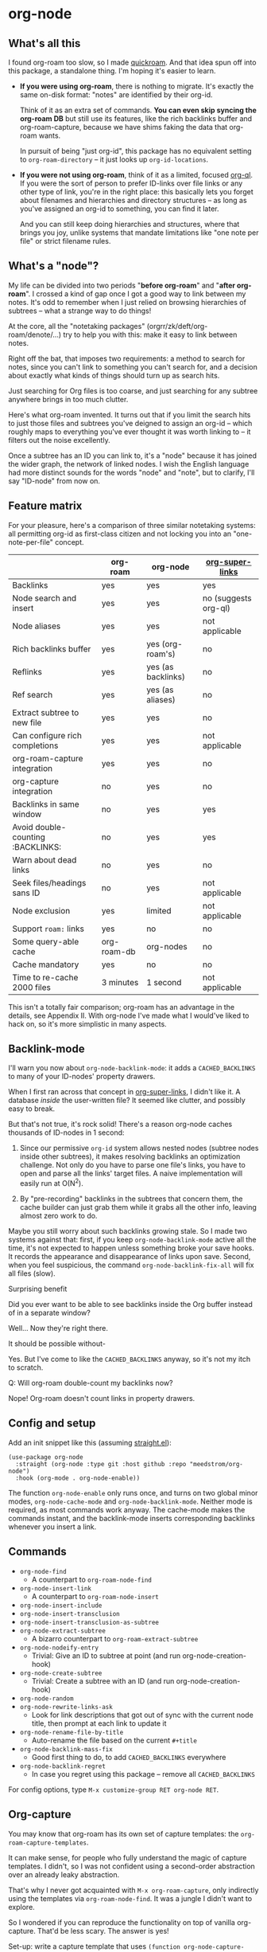 * org-node
** What's all this

I found org-roam too slow, so I made [[https://github.com/meedstrom/quickroam][quickroam]].  And that idea spun off into this package, a standalone thing.  I'm hoping it's easier to learn.

- *If you were using org-roam*, there is nothing to migrate.  It's exactly the same on-disk format: "notes" are identified by their org-id.

  Think of it as an extra set of commands.  *You can even skip syncing the org-roam DB* but still use its features, like the rich backlinks buffer and org-roam-capture, because we have shims faking the data that org-roam wants.

  In pursuit of being "just org-id", this package has no equivalent setting to =org-roam-directory= -- it just looks up =org-id-locations=.

- *If you were not using org-roam*, think of it as a limited, focused [[https://github.com/alphapapa/org-ql][org-ql]].  If you were the sort of person to prefer ID-links over file links or any other type of link, you're in the right place: this basically lets you forget about filenames and hierarchies and directory structures -- as long as you've assigned an org-id to something, you can find it later.

  And you can still keep doing hierarchies and structures, where that brings you joy, unlike systems that mandate limitations like "one note per file" or strict filename rules.

** What's a "node"?

My life can be divided into two periods "*before org-roam*" and "*after org-roam*".  I crossed a kind of gap once I got a good way to link between my notes.  It's odd to remember when I just relied on browsing hierarchies of subtrees -- what a strange way to do things!

At the core, all the "notetaking packages" (orgrr/zk/deft/org-roam/denote/...) try to help you with this: make it easy to link between notes.

Right off the bat, that imposes two requirements: a method to search for notes, since you can't link to something you can't search for, and a decision about exactly what kinds of things should turn up as search hits.

Just searching for Org files is too coarse, and just searching for any subtree anywhere brings in too much clutter.

Here's what org-roam invented.  It turns out that if you limit the search hits to just those files and subtrees you've deigned to assign an org-id -- which roughly maps to everything you've ever thought it was worth linking to -- it filters out the noise excellently.

Once a subtree has an ID you can link to, it's a "node" because it has joined the wider graph, the network of linked nodes.  I wish the English language had more distinct sounds for the words "node" and "note", but to clarify, I'll say "ID-node" from now on.

** Feature matrix

For your pleasure, here's a comparison of three similar notetaking systems: all permitting org-id as first-class citizen and not locking you into an "one-note-per-file" concept.

|                                   | org-roam    | org-node           | [[https://github.com/toshism/org-super-links][org-super-links]]      |
|-----------------------------------+-------------+--------------------+----------------------|
| Backlinks                         | yes         | yes                | yes                  |
| Node search and insert            | yes         | yes                | no (suggests org-ql) |
| Node aliases                      | yes         | yes                | not applicable       |
| Rich backlinks buffer             | yes         | yes (org-roam's)   | no                   |
| Reflinks                          | yes         | yes (as backlinks) | no                   |
| Ref search                        | yes         | yes (as aliases)   | no                   |
| Extract subtree to new file       | yes         | yes                | no                   |
| Can configure rich completions    | yes         | yes                | not applicable       |
| org-roam-capture integration      | yes         | yes                | no                   |
| org-capture integration           | no          | yes                | no                   |
| Backlinks in same window          | no          | yes                | yes                  |
| Avoid double-counting :BACKLINKS: | no          | yes                | yes                  |
| Warn about dead links             | no          | yes                | no                   |
| Seek files/headings sans ID       | no          | yes                | not applicable       |
| Node exclusion                    | yes         | limited            | not applicable       |
| Support =roam:= links               | yes         | no                 | no                   |
| Some query-able cache             | org-roam-db | org-nodes          | no                   |
|-----------------------------------+-------------+--------------------+----------------------|
| Cache mandatory                   | yes         | no                 | no                   |
| Time to re-cache 2000 files       | 3 minutes   | 1 second           | not applicable       |

This isn't a totally fair comparison; org-roam has an advantage in the details, see Appendix II.  With org-node I've made what I would've liked to hack on, so it's more simplistic in many aspects.

** Backlink-mode

I'll warn you now about =org-node-backlink-mode=: it adds a =CACHED_BACKLINKS= to many of your ID-nodes' property drawers.

When I first ran across that concept in [[https://github.com/toshism/org-super-links][org-super-links]], I didn't like it.  A database /inside/ the user-written file?  It seemed like clutter, and possibly easy to break.

But that's not true, it's rock solid!  There's a reason org-node caches thousands of ID-nodes in 1 second:

1. Since our permissive =org-id= system allows nested nodes (subtree nodes inside other subtrees), it makes resolving backlinks an optimization challenge.  Not only do you have to parse one file's links, you have to open and parse all the links' target files.  A naive implementation will easily run at O(N^{2}).

2. By "pre-recording" backlinks in the subtrees that concern them, the cache builder can just grab them while it grabs all the other info, leaving almost zero work to do.

Maybe you still worry about such backlinks growing stale.  So I made two systems against that: first, if you keep =org-node-backlink-mode= active all the time, it's not expected to happen unless something broke your save hooks.  It records the appearance and disappearance of links upon save.  Second, when you feel suspicious, the command =org-node-backlink-fix-all= will fix all files (slow).

**** Surprising benefit

Did you ever want to be able to see backlinks inside the Org buffer instead of in a separate window?

Well... Now they're right there.

**** It should be possible without-

Yes.  But I've come to like the =CACHED_BACKLINKS= anyway, so it's not my itch to scratch.

**** Q: Will org-roam double-count my backlinks now?

Nope!  Org-roam doesn't count links in property drawers.

** Config and setup

Add an init snippet like this (assuming [[https://github.com/radian-software/straight.el][straight.el]]):

#+begin_src elisp
(use-package org-node
  :straight (org-node :type git :host github :repo "meedstrom/org-node")
  :hook (org-mode . org-node-enable))
#+end_src

The function =org-node-enable= only runs once, and turns on two global minor modes, =org-node-cache-mode= and =org-node-backlink-mode=.  Neither mode is required, as most commands work anyway.  The cache-mode makes the commands instant, and the backlink-mode inserts corresponding backlinks whenever you insert a link.

** Commands

- =org-node-find=
  - A counterpart to =org-roam-node-find=
- =org-node-insert-link=
  - A counterpart to =org-roam-node-insert=
- =org-node-insert-include=
- =org-node-insert-transclusion=
- =org-node-insert-transclusion-as-subtree=
- =org-node-extract-subtree=
  - A bizarro counterpart to =org-roam-extract-subtree=
- =org-node-nodeify-entry=
  - Trivial: Give an ID to subtree at point (and run org-node-creation-hook)
- =org-node-create-subtree=
  - Trivial: Create a subtree with an ID (and run org-node-creation-hook)
- =org-node-random=
- =org-node-rewrite-links-ask=
  - Look for link descriptions that got out of sync with the current node title, then prompt at each link to update it
- =org-node-rename-file-by-title=
  - Auto-rename the file based on the current =#+title=
- =org-node-backlink-mass-fix=
  - Good first thing to do, to add =CACHED_BACKLINKS= everywhere
- =org-node-backlink-regret=
  - In case you regret using this package -- remove all =CACHED_BACKLINKS=

For config options, type =M-x customize-group RET org-node RET=.

** Org-capture

You may know that org-roam has its own set of capture templates: the =org-roam-capture-templates=.

It can make sense, for people who fully understand the magic of capture templates.  I didn't, so I was not confident using a second-order abstraction over an already leaky abstraction.

That's why I never got acquainted with =M-x org-roam-capture=, only indirectly using the templates via =org-roam-node-find=.  It was a jungle I didn't want to explore.

So I wondered if you can reproduce the functionality on top of vanilla org-capture.  That'd be less scary.  The answer is yes!

Set-up: write a capture template that uses =(function org-node-capture-target)= as the =target=, and then you can use it via good old =M-x org-capture= to capture to any of your ID nodes.  Something like:

#+begin_src elisp
(setq org-capture-templates
      '(("n" "ID node" plain (function org-node-capture-target))))
#+end_src

And if you want the =org-node-find= command to also outsource to org-capture when creating new nodes, use the following setting.

#+begin_src elisp
(setq org-node-creation-fn #'org-capture)
#+end_src


** For you who use Org-roam at the same time

Some user options to feel at home

#+begin_src elisp
(setq org-node-creation-fn #'org-node-creation-fn-roam-capture)
(setq org-node-slug-fn #'org-node-slugify-like-roam)
(setq org-node-creation-hook nil)
#+end_src

** Rich completions

How to prepend subtrees with their outline paths:

#+begin_src elisp
(setq org-node-format-candidate-fn
      (defun my-format-with-olp (node title)
        "Prepend subtree completions with the outline path."
        (if-let ((olp (plist-get node :olp)))
            (concat (string-join olp " > ") " > " title)
          title)))
#+end_src

** Getting started with backlinks

The basic commands should just work, but you see no backlinks until you run =M-x org-node-backlink-mass-fix=.

If you run into any issues, let me know!  Either here on Github or just [[mailto:meedstrom@runbox.eu][email me]] 💝

# Mention taking ownership of org-id

**** Known issues with the mass-fix

- "couldn't open /dev/stderr: too many files open"
  - Appears after about 1000 files for me.  It's not an error, just scary.  Interrupt the command and start again; it picks up where it left off, with no further complaint.
  - Two reasons the command opens all files before beginning its work -- first, it's faster that way.  For each link found, it visits the target, so any given file gets visited many times anyway.  Second, it means you can stop and resume at any time.  Very convenient when a problem comes up.

**** Enabling org-roam-buffer

You have two ways to borrow the power of =M-x org-roam-buffer-toggle=.  But first, both ways have the same limitations:

- Reflinks are represented as backlinks -- no separate reflinks heading
- It behaves as if the :unique parameter is t and :point is equal to that of the node heading.

The first way is cutting out the org-roam DB entirely:

#+begin_src elisp
(require 'org-node-roam)
(advice-add 'org-roam-backlinks-get :override
            #'org-node--fabricate-roam-backlinks)
#+end_src

The second way (experimental) is translating org-node's info into a form suitable for the org-roam DB.  This reveals just how much of the slowness of =org-roam-db-sync= came from EmacSQL/SQLite itself!

#+begin_src elisp
;; eval once
(org-node-cache-reset)
(org-node-feed-roam-db) ;; slow, maybe 1/5 of an (org-roam-db-sync 'force)

;; init snippet
(require 'org-node-roam)
(add-hook 'org-node-cache-file-hook #'org-node-feed-file-to-roam-db)
#+end_src

This second method has potential to unlock more org-roam features (like =org-roam-node-display-template=), but does not yet send all the data that org-roam wants, and given that it's slow anyway you may as well continue using the real =org-roam-db-sync= -- for now...

** Limitations
*** Excluding nodes
The =org-node-filter-fn= works well for ignoring TODO items that happen to have an ID, and ignoring org-drill items and that sort of thing, but beyond that, it has limited utility because unlike org-roam, *child ID nodes of an excluded node are not excluded!*

So let's say you have a big archive file, fulla IDs, and you want to exclude all of it.  Putting a =:ROAM_EXCLUDE: t= at the top won't do it.  As it stands, what I'd suggest is unfortunately, look at the file name.

The point of org-id is to avoid dependence on filenames, but it's often pragmatic to let up on purism just a bit :-) It works well for me to filter out any file or directory that happens to contain "archive" in the name:

#+begin_src elisp
(setq org-node-filter-fn
      (lambda (node)
        (and (not (plist-get node :exclude))
             (not (plist-get node :todo))
             (not (member "drill" (plist-get node :tags)))
             (not (string-search "archive" (plist-get node :file-path))))))
#+end_src

*** org-id

In lieu of a convenient =org-roam-update-org-id-locations=, see [[https://github.com/meedstrom/org-node?tab=readme-ov-file#appendix-iii-taking-ownership-of-org-id][Appendix III]] for how to defeat org-id's idiosyncrasies, ensuring org-node knows about all the relevant ID locations.

*** Ref format

For now, don't insert formatted links like =[[http...][description]]= in the =ROAM_REFS= field.  Just the raw URL.

** Appendix I: Rosetta stone

API comparison between org-roam and org-node.

| Action                          | org-roam                        | org-node                                                                     |
|---------------------------------+---------------------------------+------------------------------------------------------------------------------|
| Get ID at point                 | =(org-roam-id-at-point)=          | =(org-id-get nil nil nil t)=                                                   |
| Get node at point               | =(org-roam-node-at-point)=        | =(gethash (org-id-get nil nil nil t) org-nodes)=                               |
| Get list of files               | =(org-roam-list-files)=           | =(seq-uniq (hash-table-values org-id-locations))=                              |
| Prompt user to pick a node      | =(org-roam-node-read)=            | =(gethash (completing-read "Node: " org-node-collection) org-node-collection)= |
| Get backlink IDs                |                                 | =(plist-get NODE :backlink-origins)=                                           |
| Get org-roam-backlink objects   | =(org-roam-backlinks-get NODE)=   | =(org-node--fabricate-roam-backlinks (org-node--fabricate-roam-object NODE))=  |
| Get title                       | =(org-roam-node-title NODE)=      | =(plist-get NODE :title)=                                                      |
| Get ID                          | =(org-roam-node-id NODE)=         | =(plist-get NODE :id)=                                                         |
| Get filename                    | =(org-roam-node-file NODE)=       | =(plist-get NODE :file-path)=                                                  |
| Get tags                        | =(org-roam-node-tags NODE)=       | =(plist-get NODE :tags)=, no inherited tags                                    |
| Get subtree TODO state          | =(org-roam-node-todo NODE)=       | =(plist-get NODE :todo)=, only that match global =org-todo-keywords=             |
| Get outline level               | =(org-roam-node-level NODE)=      | =(plist-get NODE :level)=, also the boolean =:is-subtree=                        |
| Get =ROAM_ALIASES=                | =(org-roam-node-aliases NODE)=    | =(plist-get NODE :aliases)=                                                    |
| Get =ROAM_REFS=                   | =(org-roam-node-refs NODE)=       | =(plist-get NODE :roam-refs)=                                                  |
| Get =ROAM_EXCLUDE=                |                                 | =(plist-get NODE :exclude)=, doesn't inherit parent excludes!                  |
| Get char position               | =(org-roam-node-point NODE)=      | =(plist-get NODE :pos)=                                                        |
| Get :PROPERTIES:                | =(org-roam-node-properties NODE)= | =(plist-get NODE :properties)=                                                 |
| Get title of file where NODE is | =(org-roam-node-file-title NODE)= | =(plist-get NODE :file-title)=                                                 |
| Get subtree heading sans TODO   | =(org-roam-node-title NODE)=      | =(org-node--visit-get-true-heading NODE)=                                              |
| Get outline-path                | =(org-roam-node-olp NODE)=        | =(plist-get NODE :olp)=                                                        |
| Get subtree priority            | =(org-roam-node-priority NODE)=   |                                                                              |
| Get subtree SCHEDULED           | =(org-roam-node-scheduled NODE)=  | =(plist-get NODE :scheduled)=                                                  |
| Get subtree DEADLINE            | =(org-roam-node-deadline NODE)=   | =(plist-get NODE :deadline)=                                                   |
| Get org-roam-reflink objects    | =(org-roam-reflinks-get NODE)=    |                                                                              |
| Ensure fresh data               | =(org-roam-db-sync)=              | =(org-node-cache-ensure-fresh)=                                                |

** Appendix II: Pros of org-roam

1. It is the most general toolkit.  Take a function like =org-roam-id-at-point=.  Why does it exist, when you could use =(org-id-get nil nil nil t)=?  Well, the org-roam version ignores those ancestor headings that have an ID but have been marked not to count as "Roam nodes", so it travels further up the tree until it finds one that is indeed "a Roam node".

   - This brings good to some users.  Complexity is not the enemy.  It's just a bit of a YAML vs TOML situation.  Or lsp-mode vs eglot.  I prefer to try to be "closer to the metal", use vanilla =org-capture= instead of =org-roam-capture=, look up vanilla =org-id-locations= instead of =org-roam-directory= etc.  Not have so many wrappers.

2. Take the variable =org-roam-mode-sections=.  Under any ordinary Emacs Lisp package, this would just be a list of functions.  But in fact, you can add to it a cons cell of a function plus the arguments to pass to it.  I like programmability, but this is ... oriented towards people who aren't programmers, I think.

   - It does make the org-roam source code a slower read.  You scratch your head and ask "Why is it made that way?"  Then you see, and you say "Ah, but /I/ don't need that!"  Well, maybe someone does.

3. Take the variable =org-roam-node-display-templates=.  At least, others may consider this a pro, but for my tastes no.  I try to let people customize with little lambdas and provide examples of how they'd get some result or other.  This instead has the dream UI where you can just set the variable to a string "${olp} ${tags} ${title}" or some such and be done with it.  Problem is it's a new mini-DSL (domain-specific language), and when you learn it you miss out on an elisp lesson.  Convenient for beginners but also /keeps/ them beginners.

** Appendix III: Taking ownership of org-id

Let's say most of your Org files sit in a folder =/home/kept/notes/= but some others are outside, scattered here and there, plus you'd like to try not depending on the handy =org-roam-update-org-id-locations=.

The challenges with org-id:

1. The classic way to tell it where to look for IDs is adding the directories to =org-agenda-files=.
   - Unfortunately with thousands of files, this slows down the agenda something extreme.  Not an option.
2. An alternative way is to populate =org-id-extra-files= or =org-agenda-text-search-extra-files=.
   - See snippet A, but unfortunately with thousands of files this slows down =M-x customize-group= for org-id or org-agenda something extreme.
   - Sounds like org-id could use a patch... I'll email someone about it...eventually
3. To sidestep the small problem with #2, you could trust in org-id to keep itself updated, because it does that every time your Emacs creates or sees an ID.  You regenerate org-id-locations /once/ (or well, once every time you wipe .emacs.d).  See snippets B or C.
4. org-id complains about duplicate IDs because it's also looking in e.g. the versioned backups generated by Logseq
   - So, you need some sort of exclusion ruleset.
     - For an elisp-only way, see snippets A or B.
     - A /natural/ way is to obey =.ignore= or =.gitignore=, if you already keep such files.  I've found no elisp gitignore parser, but see snippet C for a way to use ripgrep's builtin parser.
   - Why org-roam didn't give you this problem?  It has actually been suppressing org-id errors!
5. If your Emacs quits unexpectedly, it can *forget many ID locations!*  To ensure it remembers, either use a hook like
   : (add-hook 'after-save-hook
   :  (defun my-save-id-soon ()
   :    (run-with-idle-timer 10 t #'org-id-locations-save)))
   or enable =eager-state-preempt-kill-emacs-hook-mode= from [[https://github.com/meedstrom/eager-state][eager-state]].

Snippet A
#+begin_src elisp
;; Populate `org-id-extra-files'
(dolist (file (--mapcat (directory-files-recursively it "\\.org$")
                        '(;; Example values
                          "/home/kept/notes/"
                          "/home/kept/project1/"
                          "/home/kept/project2/")))
  (when (and (not (string-search "/logseq/bak/" file))
             (not (string-search "/logseq/version-files/" file)))
    (push file org-id-extra-files)))

;; Eval to regen the `org-id-locations-file' - NOT needed each init
(org-id-update-id-locations)
#+end_src

Snippet B
#+begin_src elisp
(unless (and (file-exists-p org-id-locations-file)
             (org-id-locations-load)
             (not (hash-table-empty-p org-id-locations)))
  ;; Tell org-id without setting `org-id-extra-files'
  (org-id-update-id-locations
   (--reject (or (string-search "/logseq/bak/" it)
                 (string-search "/logseq/version-files/" it))
             (--mapcat (directory-files-recursively it "\\.org$")
                       '(;; Example values
                         "/home/kept/notes/"
                         "/home/kept/project1/"
                         "/home/kept/project2/")))))
#+end_src

Snippet C
#+begin_src elisp
(unless (and (file-exists-p org-id-locations-file)
             (org-id-locations-load)
             (not (hash-table-empty-p org-id-locations)))
  (dolist (default-directory '(;; Example values
                               "/home/kept/notes/"
                               "/home/kept/project1/"
                               "/home/kept/project2/"))
    ;; Borrow ripgrep's ability to obey .ignore/.gitignore
    (org-id-update-id-locations
     (split-string (shell-command-to-string "rg -ilt org :ID:") "\n" t))))
#+end_src


Bonus snippet: full reset

#+begin_src elisp
;; FOR TESTING: wipe all records
;; You ONLY need to wipe if it won't shut up about duplicates!
(progn (delete-file org-id-locations-file)
       (setq org-id-locations nil)
       (setq org-id--locations-checksum nil)
       (setq org-agenda-text-search-extra-files nil)
       (setq org-id-files nil)
       (setq org-id-extra-files nil))
#+end_src


* Question for you

I want to try to merge =:ROAM_REFS:= with the =:ID:= field.  I.e. let you paste URLs (or any other text string) directly on the ID field, because that's all =ROAM_REFS= are, and such a design would make it self-evident.

I think there must be many people today who remain unsure what a roam ref is, because they have a backlog of 500 other Emacs/Org concepts to learn.

Plus, such a design would mean I can run the same code to collect backlinks as reflinks, as reflinks would just /be/ backlinks.

Maybe if that doesn't pan out, we could make an =ID_ALIASES= field, so it's at least cognate to =ROAM_ALIASES=.

Or =EXTRA_IDS=.  I think that may be best.

What do you think? Awesome? Terrible?
